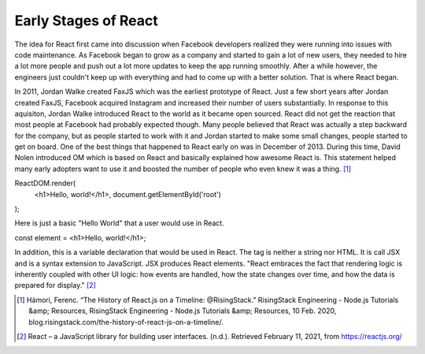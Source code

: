 Early Stages of React
======================

The idea for React first came into discussion when Facebook developers realized
they were running into issues with code maintenance. As Facebook began to grow as
a company and started to gain a lot of new users, they needed to hire a lot more
people and push out a lot more updates to keep the app running smoothly. After a
while however, the engineers just couldn't keep up with everything and had to come
up with a better solution. That is where React began.

In 2011, Jordan Walke created FaxJS which was the earliest prototype of React.
Just a few short years after Jordan created FaxJS, Facebook acquired Instagram
and increased their number of users substantially. In response to this aquisiton,
Jordan Walke introduced React to the world as it became open sourced. React did
not get the reaction that most people at Facebook had probably expected though.
Many people believed that React was actually a step backward for the company, but
as people started to work with it and Jordan started to make some small changes,
people started to get on board. One of the best things that happened to React early
on was in December of 2013. During this time, David Nolen introduced OM which is
based on React and basically explained how awesome React is. This statement helped
many early adopters want to use it and boosted the number of people who even knew
it was a thing. [#f1]_

ReactDOM.render(
  <h1>Hello, world!</h1>,
  document.getElementById('root')
);

Here is just a basic "Hello World" that a user would use in React.

const element = <h1>Hello, world!</h1>;

In addition, this is a variable declaration that would be used in React. The tag is
neither a string nor HTML. It is call JSX and is a syntax extension to JavaScript.
JSX produces React elements. "React embraces the fact that rendering logic is inherently
coupled with other UI logic: how events are handled, how the state changes over time,
and how the data is prepared for display." [#f2]_

.. [#f1] Hámori, Ferenc. “The History of React.js on a Timeline: @RisingStack.” RisingStack Engineering - Node.js Tutorials &amp; Resources, RisingStack Engineering - Node.js Tutorials &amp; Resources, 10 Feb. 2020, blog.risingstack.com/the-history-of-react-js-on-a-timeline/.
.. [#f2] React – a JavaScript library for building user interfaces. (n.d.). Retrieved February 11, 2021, from https://reactjs.org/